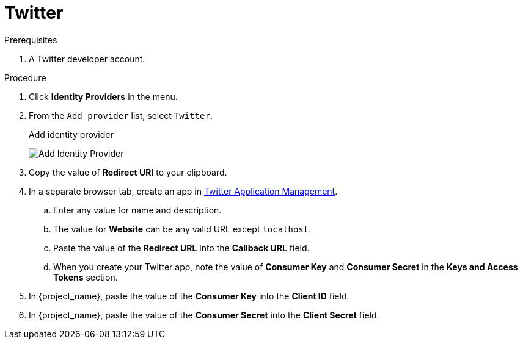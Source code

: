 
[[_twitter]]

= Twitter

.Prerequisites
. A Twitter developer account.

.Procedure
. Click *Identity Providers* in the menu.
. From the `Add provider` list, select `Twitter`.
+
.Add identity provider
image:twitter-add-identity-provider.png[Add Identity Provider]
+
. Copy the value of *Redirect URI* to your clipboard.
. In a separate browser tab, create an app in https://developer.twitter.com/apps/[Twitter Application Management].
.. Enter any value for name and description.
.. The value for *Website* can be any valid URL except `localhost`.
.. Paste the value of the *Redirect URL* into the *Callback URL* field.
.. When you create your Twitter app, note the value of *Consumer Key* and *Consumer Secret* in the *Keys and Access Tokens* section.
. In {project_name}, paste the value of the *Consumer Key* into the *Client ID* field.
. In {project_name}, paste the value of the *Consumer Secret* into the *Client Secret* field.
ifeval::[{project_community}==true]
. Click *Add*.
endif::[]
ifeval::[{project_product}==true]
. Click *Save*.
endif::[]
